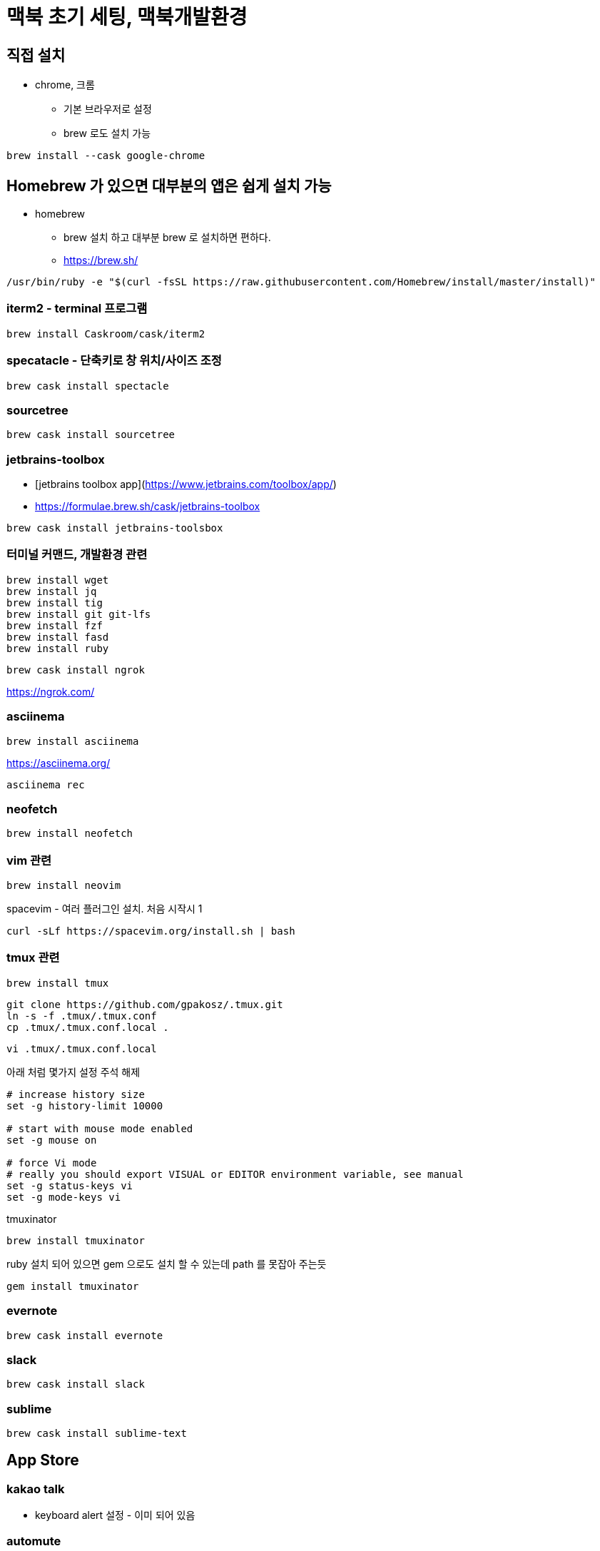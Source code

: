 = 맥북 초기 세팅, 맥북개발환경

== 직접 설치
* chrome, 크롬
** 기본 브라우저로 설정
** brew 로도 설치 가능
----
brew install --cask google-chrome
----

== Homebrew 가 있으면 대부분의 앱은 쉽게 설치 가능
* homebrew
** brew 설치 하고 대부분 brew 로 설치하면 편하다.
** https://brew.sh/

[source]
----
/usr/bin/ruby -e "$(curl -fsSL https://raw.githubusercontent.com/Homebrew/install/master/install)"
----

=== iterm2 - terminal 프로그램

[source]
----
brew install Caskroom/cask/iterm2
----

=== specatacle - 단축키로 창 위치/사이즈 조정

[source]
----
brew cask install spectacle
----

=== sourcetree

[source]
----
brew cask install sourcetree
----


=== jetbrains-toolbox
* [jetbrains toolbox app](https://www.jetbrains.com/toolbox/app/)
* https://formulae.brew.sh/cask/jetbrains-toolbox

[source]
----
brew cask install jetbrains-toolsbox
----


=== 터미널 커맨드, 개발환경 관련

[source]
----
brew install wget
brew install jq
brew install tig
brew install git git-lfs
brew install fzf
brew install fasd
brew install ruby
----

[source]
----
brew cask install ngrok
----
https://ngrok.com/

=== asciinema

[source]
----
brew install asciinema
----
https://asciinema.org/

[source]
----
asciinema rec
----

=== neofetch

[source]
----
brew install neofetch
----


=== vim 관련

[source]
----
brew install neovim
----

spacevim - 여러 플러그인 설치. 처음 시작시 1

[source]
----
curl -sLf https://spacevim.org/install.sh | bash
----

=== tmux 관련

[source]
----
brew install tmux
----

[source]
----
git clone https://github.com/gpakosz/.tmux.git
ln -s -f .tmux/.tmux.conf
cp .tmux/.tmux.conf.local .
----

[source]
----
vi .tmux/.tmux.conf.local
----
아래 처럼 몇가지 설정 주석 해제

[source]
----
# increase history size
set -g history-limit 10000

# start with mouse mode enabled
set -g mouse on

# force Vi mode
# really you should export VISUAL or EDITOR environment variable, see manual
set -g status-keys vi
set -g mode-keys vi
----

tmuxinator

[source]
----
brew install tmuxinator
----

ruby 설치 되어 있으면 gem 으로도 설치 할 수 있는데 path 를 못잡아 주는듯

[source]
----
gem install tmuxinator
----


=== evernote

[source]
----
brew cask install evernote
----

=== slack

[source]
----
brew cask install slack
----

=== sublime

[source]
----
brew cask install sublime-text
----

== App Store
=== kakao talk
* keyboard alert 설정 - 이미 되어 있음

=== automute
* 헤드셋을 뽑았을 뿐인데 사무실의 적막을 깨는 경험을 여러번 했다면 필수
* Mac App Store 에서 다운받아야됨. 언젠가 부터 $2.99 로 유료화 된듯?

=== automute
* [](https://formulae.brew.sh/cask/automute)

[source]
----
brew cask install automute
----
* [](https://github.com/Lorenzo45/AutoMute)
  * Mute or unmute your MacBook based on your current Wi-Fi network

== 기타
* oh-my-zsh

=== docker desktop
* https://docs.docker.com/docker-for-mac/install/[docker]

=== httpd

[source]
----
brew install httpd
----
https://formulae.brew.sh/formula/httpd

== perlbrew
* [perlbrew](https://perlbrew.pl/)

* 정리
  * [perl - perlbrew 로 여러 버전의 perl 사용하기 2017.11.27](https://junho85.pe.kr/737)

== zoom
![](../macos_zoom.png)
Accessibility -> Zoom -> Use scroll gesture with modifier keys to zoom

== touch drag lock
![](../touch_drag_lock.png)
Accessibility -> Pointer Control -> Mouse & Trackpad -> Trackpad Options... -> Enable dragging -> with drag lock

== telnet
```
brew install telnet
```

== handbrake
```
brew install handbrake
```
이건 HandBrakeCLI 설치 되는거 같음.

[source]
----
brew cask install handbrake
----
* [](https://formulae.brew.sh/formula/handbrake)


== adobe acrobat reader
* pdf reader

[source]
----
brew cask install adobe-acrobat-reader
----

== bitbar
* [bitbar](https://formulae.brew.sh/cask/bitbar)

[source]
----
brew cask install bitbar
----

== coreutils, findutils, gnu

[source]
----
brew install coreutils findutils gnu-tar gnu-sed gawk gnutls gnu-indent gnu-getopt grep
----

== cpan

[source]
----
sudo cpan -f Template
----

== The Unarchiver

[source]
----
brew cask install the-unarchiver
----

== postman

[source]
----
brew cask install postman
----
* https://www.getpostman.com/downloads/[Get Postman for Mac]

== cmake

[source]
----
brew install cmake
----


== IINA


[source]
----
brew cask install iina
----

== ansible

[source]
----
brew install ansible
----

* wunderlist
* arduino ide

* android studio
* xcode

* telegram
* onenote
* office
* home, end 키 세팅

* TistoryEditor
* screen saver - hot corner



데이터 가져오기

OSX
http://openwiki.kr/tech/osx


iterm
Preferences -> Profiles -> Session 에서 Always prompt before closing 을 해 두는 것이 좋다.
tab 이 command + w 로 그냥 닫히면 암울...


== References
* https://snowdeer.github.io/mac-os/2018/11/02/mac-init-setting/[Mac OS 초기 세팅 (개발용 세팅)]
* https://subicura.com/2017/11/22/mac-os-development-environment-setup.html[본격 macOS에 개발 환경 구축하기 2017.11.22]
